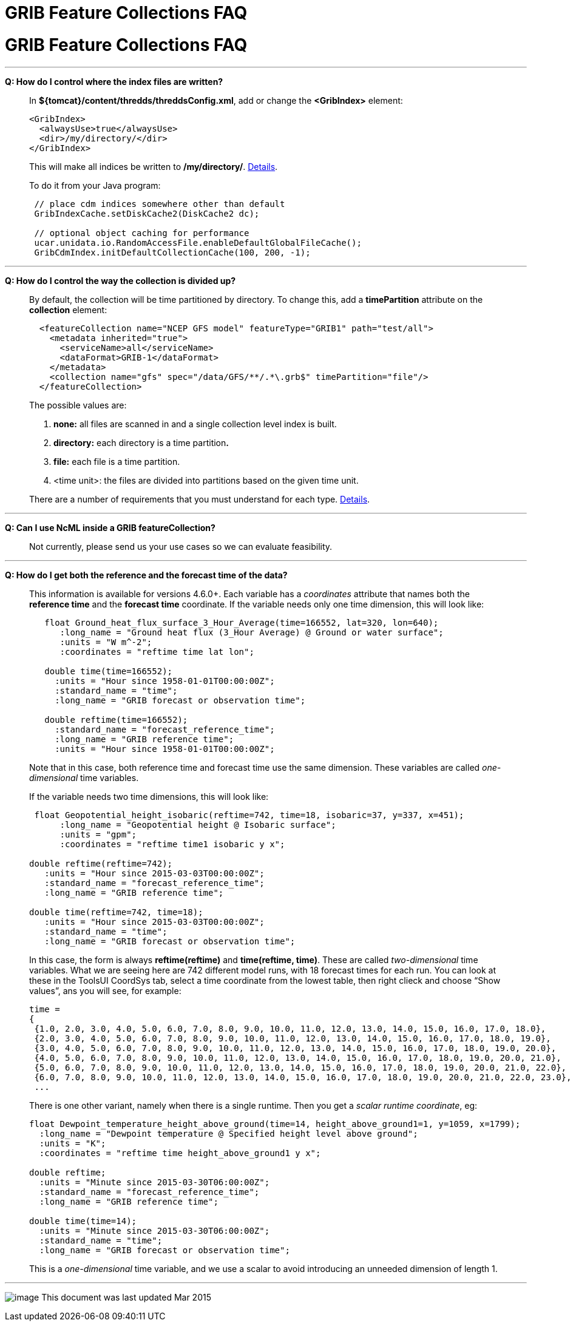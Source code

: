 :source-highlighter: coderay
[[threddsDocs]]


GRIB Feature Collections FAQ
============================

= GRIB Feature Collections FAQ

'''''

**Q: How do I control where the index files are written?**

_________________________________________________________________________________________________________________________________________________________________________________
In **$\{tomcat}/content/thredds/threddsConfig.xml**, add or change the
*<GribIndex>* element:

-----------------------------
<GribIndex>
  <alwaysUse>true</alwaysUse>
  <dir>/my/directory/</dir>
</GribIndex>
-----------------------------

This will make all indices be written to **/my/directory/**.
http://www.unidata.ucar.edu/software/thredds/v4.6/tds/reference/ThreddsConfigXMLFile.html#GribIndexWriting[Details].

To do it from your Java program:

-----------------------------------------------------------------
 // place cdm indices somewhere other than default
 GribIndexCache.setDiskCache2(DiskCache2 dc); 

 // optional object caching for performance
 ucar.unidata.io.RandomAccessFile.enableDefaultGlobalFileCache();
 GribCdmIndex.initDefaultCollectionCache(100, 200, -1);
-----------------------------------------------------------------
_________________________________________________________________________________________________________________________________________________________________________________

'''''

**Q: How do I control the way the collection is divided up?**

______________________________________________________________________________________________________________________________________________
By default, the collection will be time partitioned by directory. To
change this, add a *timePartition* attribute on the *collection*
element:

-------------------------------------------------------------------------------
  <featureCollection name="NCEP GFS model" featureType="GRIB1" path="test/all">
    <metadata inherited="true">
      <serviceName>all</serviceName>
      <dataFormat>GRIB-1</dataFormat>
    </metadata>
    <collection name="gfs" spec="/data/GFS/**/.*\.grb$" timePartition="file"/>
  </featureCollection>
-------------------------------------------------------------------------------

The possible values are:

1.  *none:* all files are scanned in and a single collection level index
is built.
2.  *directory:* each directory is a time partition**.**
3.  *file:* each file is a time partition.
4.  <time unit>: the files are divided into partitions based on the
given time unit.

There are a number of requirements that you must understand for each
type. link:Partitions.html[Details].
______________________________________________________________________________________________________________________________________________

'''''

**Q: Can I use NcML inside a GRIB featureCollection?**

____________________________________________________________________________
Not currently, please send us your use cases so we can evaluate
feasibility.
____________________________________________________________________________

'''''

**Q: How do I get both the reference and the forecast time of the
data?**

______________________________________________________________________________________________________________________________________________________________________________________________________________________________________________________________________________________________________________________________________________________________________________________________________________
This information is available for versions 4.6.0+. Each variable has a
_coordinates_ attribute that names both the *reference time* and the
*forecast time* coordinate. If the variable needs only one time
dimension, this will look like:

---------------------------------------------------------------------------------
   float Ground_heat_flux_surface_3_Hour_Average(time=166552, lat=320, lon=640);
      :long_name = "Ground heat flux (3_Hour Average) @ Ground or water surface";
      :units = "W m^-2";
      :coordinates = "reftime time lat lon";

   double time(time=166552);
     :units = "Hour since 1958-01-01T00:00:00Z";
     :standard_name = "time";
     :long_name = "GRIB forecast or observation time";

   double reftime(time=166552);
     :standard_name = "forecast_reference_time";
     :long_name = "GRIB reference time";
     :units = "Hour since 1958-01-01T00:00:00Z";
---------------------------------------------------------------------------------

Note that in this case, both reference time and forecast time use the
same dimension. These variables are called _one-dimensional_ time
variables.

If the variable needs two time dimensions, this will look like:

-------------------------------------------------------------------------------------
 float Geopotential_height_isobaric(reftime=742, time=18, isobaric=37, y=337, x=451);
      :long_name = "Geopotential height @ Isobaric surface";
      :units = "gpm";
      :coordinates = "reftime time1 isobaric y x";
 
double reftime(reftime=742);
   :units = "Hour since 2015-03-03T00:00:00Z";
   :standard_name = "forecast_reference_time";
   :long_name = "GRIB reference time";
   
double time(reftime=742, time=18);
   :units = "Hour since 2015-03-03T00:00:00Z";
   :standard_name = "time";
   :long_name = "GRIB forecast or observation time";
-------------------------------------------------------------------------------------

In this case, the form is always *reftime(reftime)* and **time(reftime,
time)**. These are called _two-dimensional_ time variables. What we are
seeing here are 742 different model runs, with 18 forecast times for
each run. You can look at these in the ToolsUI CoordSys tab, select a
time coordinate from the lowest table, then right clieck and choose
``Show values'', ans you will see, for example:

----------------------------------------------------------------------------------------------------------
time =
{
 {1.0, 2.0, 3.0, 4.0, 5.0, 6.0, 7.0, 8.0, 9.0, 10.0, 11.0, 12.0, 13.0, 14.0, 15.0, 16.0, 17.0, 18.0},
 {2.0, 3.0, 4.0, 5.0, 6.0, 7.0, 8.0, 9.0, 10.0, 11.0, 12.0, 13.0, 14.0, 15.0, 16.0, 17.0, 18.0, 19.0},
 {3.0, 4.0, 5.0, 6.0, 7.0, 8.0, 9.0, 10.0, 11.0, 12.0, 13.0, 14.0, 15.0, 16.0, 17.0, 18.0, 19.0, 20.0},
 {4.0, 5.0, 6.0, 7.0, 8.0, 9.0, 10.0, 11.0, 12.0, 13.0, 14.0, 15.0, 16.0, 17.0, 18.0, 19.0, 20.0, 21.0},
 {5.0, 6.0, 7.0, 8.0, 9.0, 10.0, 11.0, 12.0, 13.0, 14.0, 15.0, 16.0, 17.0, 18.0, 19.0, 20.0, 21.0, 22.0},
 {6.0, 7.0, 8.0, 9.0, 10.0, 11.0, 12.0, 13.0, 14.0, 15.0, 16.0, 17.0, 18.0, 19.0, 20.0, 21.0, 22.0, 23.0},
 ...
----------------------------------------------------------------------------------------------------------

There is one other variant, namely when there is a single runtime. Then
you get a __scalar runtime coordinate__, eg:

------------------------------------------------------------------------------------------------
float Dewpoint_temperature_height_above_ground(time=14, height_above_ground1=1, y=1059, x=1799);
  :long_name = "Dewpoint temperature @ Specified height level above ground";
  :units = "K";
  :coordinates = "reftime time height_above_ground1 y x";

double reftime;
  :units = "Minute since 2015-03-30T06:00:00Z";
  :standard_name = "forecast_reference_time";
  :long_name = "GRIB reference time";
 
double time(time=14);
  :units = "Minute since 2015-03-30T06:00:00Z";
  :standard_name = "time";
  :long_name = "GRIB forecast or observation time";
------------------------------------------------------------------------------------------------

This is a _one-dimensional_ time variable, and we use a scalar to avoid
introducing an unneeded dimension of length 1.
______________________________________________________________________________________________________________________________________________________________________________________________________________________________________________________________________________________________________________________________________________________________________________________________________________

'''''

image:../../thread.png[image] This document was last updated Mar 2015
